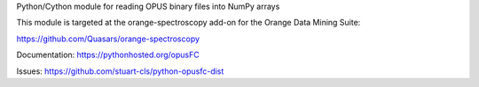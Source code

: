 Python/Cython module for reading OPUS binary files into NumPy arrays

This module is targeted at the orange-spectroscopy add-on for the Orange Data Mining Suite:

https://github.com/Quasars/orange-spectroscopy 

Documentation: https://pythonhosted.org/opusFC

Issues: https://github.com/stuart-cls/python-opusfc-dist

